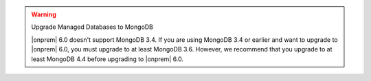 .. warning:: Upgrade Managed Databases to MongoDB

   |onprem| 6.0 doesn't support MongoDB 3.4. If you are using
   MongoDB 3.4 or earlier and want to upgrade to |onprem| 6.0, you must
   upgrade to at least MongoDB 3.6. However, we recommend that you upgrade
   to at least MongoDB 4.4 before upgrading to |onprem| 6.0.
   